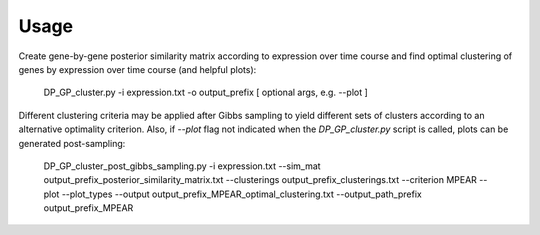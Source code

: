 Usage
=====
Create gene-by-gene posterior similarity matrix according to expression over time course and find optimal clustering of genes by expression over time course (and helpful plots):
    
    DP_GP_cluster.py -i expression.txt -o output_prefix [ optional args, e.g. --plot ]
    
Different clustering criteria may be applied after Gibbs sampling to yield different sets of clusters according to an alternative optimality criterion.
Also, if `--plot` flag not indicated when the `DP_GP_cluster.py` script is called, plots can be generated post-sampling:

    DP_GP_cluster_post_gibbs_sampling.py -i expression.txt \
    --sim_mat output_prefix_posterior_similarity_matrix.txt \
    --clusterings output_prefix_clusterings.txt \
    --criterion MPEAR \
    --plot --plot_types 
    --output output_prefix_MPEAR_optimal_clustering.txt \
    --output_path_prefix output_prefix_MPEAR